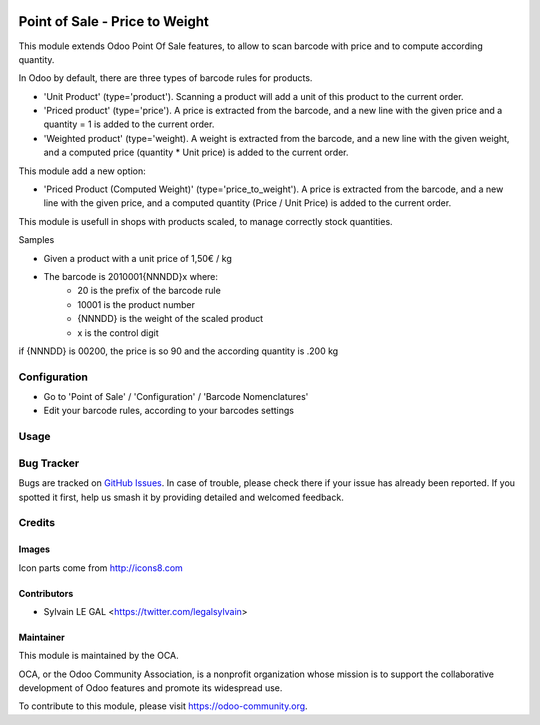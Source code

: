 .. image:: https://img.shields.io/badge/licence-AGPL--3-blue.svg
   :target: http://www.gnu.org/licenses/agpl-3.0-standalone.html
   :alt: License: AGPL-3

===============================
Point of Sale - Price to Weight
===============================

This module extends Odoo Point Of Sale features, to allow to scan barcode
with price and to compute according quantity.

In Odoo by default, there are three types of barcode rules for products.

* 'Unit Product' (type='product'). Scanning a product will add a unit of this
  product to the current order.
* 'Priced product' (type='price'). A price is extracted from the barcode, and
  a new line with the given price and a quantity = 1 is added to the current
  order.
* 'Weighted product' (type='weight). A weight is extracted from the barcode,
  and a new line with the given weight, and a computed price
  (quantity * Unit price) is added to the current order.

This module add a new option:

* 'Priced Product (Computed Weight)' (type='price_to_weight'). A price is 
  extracted from the barcode, and a new line with the given price, and a
  computed quantity (Price / Unit Price) is added to the current order.

.. image:: /palmtree_weightscale/static/description/barcode_rule.png
   :width: 800 px

This module is usefull in shops with products scaled, to manage correctly
stock quantities.

Samples

* Given a product with a unit price of 1,50€ / kg
* The barcode is 2010001{NNNDD}x where:
    * 20 is the prefix of the barcode rule
    * 10001 is the product number
    * {NNNDD} is the weight of the scaled product
    * x is the control digit

if {NNNDD} is 00200, the price is so 90 and the according quantity is
.200 kg

.. image:: /palmtree_weightscale/static/description/pos_test.png
   :width: 600 px



Configuration
=============

* Go to 'Point of Sale' / 'Configuration' / 'Barcode Nomenclatures'
* Edit your barcode rules, according to your barcodes settings

Usage
=====

.. image:: https://odoo-community.org/website/image/ir.attachment/5784_f2813bd/datas
   :alt: Try me on Runbot
   :target: https://runbot.odoo-community.org/runbot/184/9.0

Bug Tracker
===========

Bugs are tracked on `GitHub Issues
<https://github.com/OCA/pos/issues>`_. In case of trouble, please
check there if your issue has already been reported. If you spotted it first,
help us smash it by providing detailed and welcomed feedback.

Credits
=======

Images
------

Icon parts come from http://icons8.com

Contributors
------------

* Sylvain LE GAL <https://twitter.com/legalsylvain>


Maintainer
----------

.. image:: https://odoo-community.org/logo.png
   :alt: Odoo Community Association
   :target: https://odoo-community.org

This module is maintained by the OCA.

OCA, or the Odoo Community Association, is a nonprofit organization whose
mission is to support the collaborative development of Odoo features and
promote its widespread use.

To contribute to this module, please visit https://odoo-community.org.
